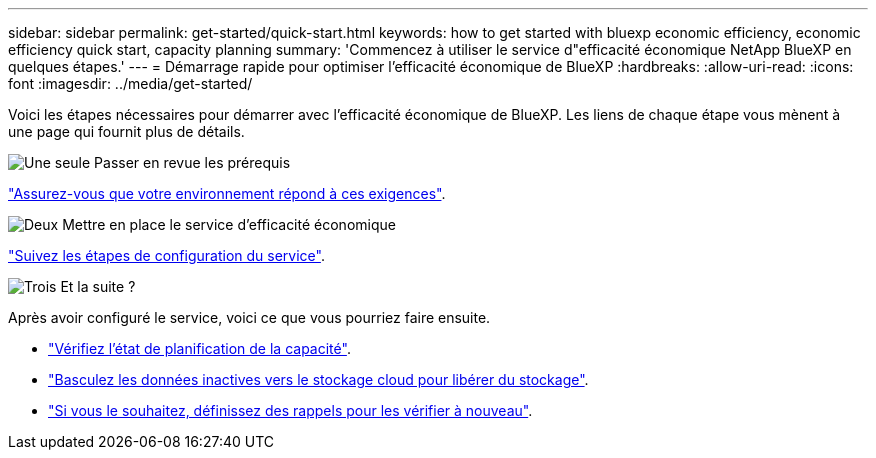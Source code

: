 ---
sidebar: sidebar 
permalink: get-started/quick-start.html 
keywords: how to get started with bluexp economic efficiency, economic efficiency quick start, capacity planning 
summary: 'Commencez à utiliser le service d"efficacité économique NetApp BlueXP en quelques étapes.' 
---
= Démarrage rapide pour optimiser l'efficacité économique de BlueXP
:hardbreaks:
:allow-uri-read: 
:icons: font
:imagesdir: ../media/get-started/


[role="lead"]
Voici les étapes nécessaires pour démarrer avec l'efficacité économique de BlueXP. Les liens de chaque étape vous mènent à une page qui fournit plus de détails.

.image:https://raw.githubusercontent.com/NetAppDocs/common/main/media/number-1.png["Une seule"] Passer en revue les prérequis
[role="quick-margin-para"]
link:../get-started/prerequisites.html["Assurez-vous que votre environnement répond à ces exigences"].

.image:https://raw.githubusercontent.com/NetAppDocs/common/main/media/number-2.png["Deux"] Mettre en place le service d'efficacité économique
[role="quick-margin-para"]
link:../get-started/capacity-setup.html["Suivez les étapes de configuration du service"].

.image:https://raw.githubusercontent.com/NetAppDocs/common/main/media/number-3.png["Trois"] Et la suite ?
[role="quick-margin-para"]
Après avoir configuré le service, voici ce que vous pourriez faire ensuite.

[role="quick-margin-list"]
* link:../use/capacity-review-status.html["Vérifiez l'état de planification de la capacité"].
* link:../use/capacity-tier-data.html["Basculez les données inactives vers le stockage cloud pour libérer du stockage"].
* link:../use/capacity-reminders.html["Si vous le souhaitez, définissez des rappels pour les vérifier à nouveau"].

